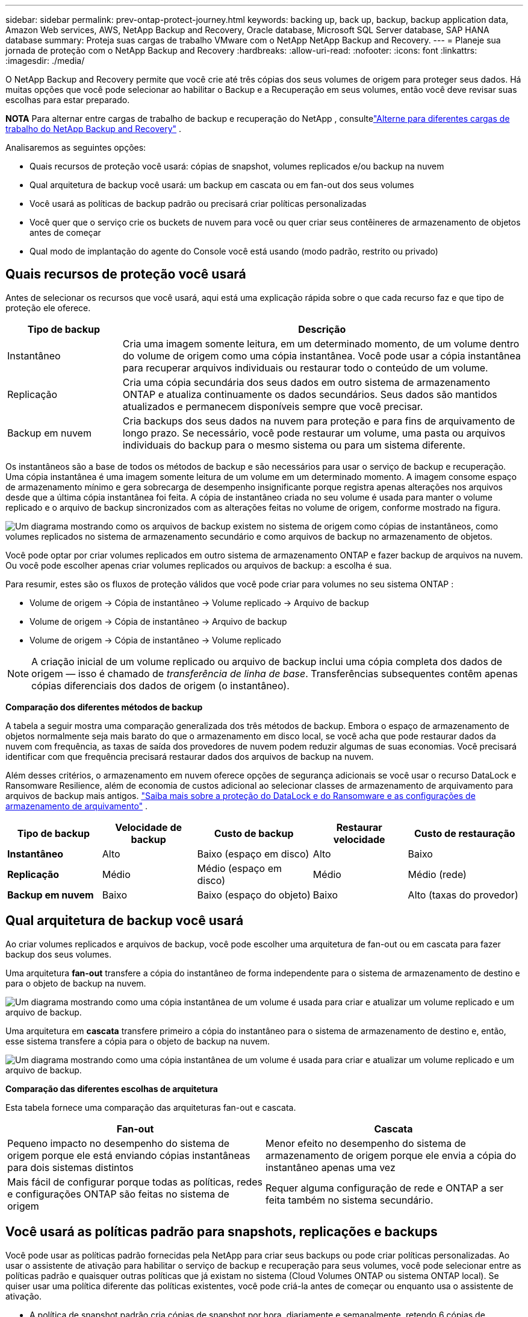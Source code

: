 ---
sidebar: sidebar 
permalink: prev-ontap-protect-journey.html 
keywords: backing up, back up, backup, backup application data, Amazon Web services, AWS, NetApp Backup and Recovery, Oracle database, Microsoft SQL Server database, SAP HANA database 
summary: Proteja suas cargas de trabalho VMware com o NetApp NetApp Backup and Recovery. 
---
= Planeje sua jornada de proteção com o NetApp Backup and Recovery
:hardbreaks:
:allow-uri-read: 
:nofooter: 
:icons: font
:linkattrs: 
:imagesdir: ./media/


[role="lead"]
O NetApp Backup and Recovery permite que você crie até três cópias dos seus volumes de origem para proteger seus dados. Há muitas opções que você pode selecionar ao habilitar o Backup e a Recuperação em seus volumes, então você deve revisar suas escolhas para estar preparado.

[]
====
*NOTA* Para alternar entre cargas de trabalho de backup e recuperação do NetApp , consultelink:br-start-switch-ui.html["Alterne para diferentes cargas de trabalho do NetApp Backup and Recovery"] .

====
Analisaremos as seguintes opções:

* Quais recursos de proteção você usará: cópias de snapshot, volumes replicados e/ou backup na nuvem
* Qual arquitetura de backup você usará: um backup em cascata ou em fan-out dos seus volumes
* Você usará as políticas de backup padrão ou precisará criar políticas personalizadas
* Você quer que o serviço crie os buckets de nuvem para você ou quer criar seus contêineres de armazenamento de objetos antes de começar
* Qual modo de implantação do agente do Console você está usando (modo padrão, restrito ou privado)




== Quais recursos de proteção você usará

Antes de selecionar os recursos que você usará, aqui está uma explicação rápida sobre o que cada recurso faz e que tipo de proteção ele oferece.

[cols="20,70"]
|===
| Tipo de backup | Descrição 


| Instantâneo | Cria uma imagem somente leitura, em um determinado momento, de um volume dentro do volume de origem como uma cópia instantânea.  Você pode usar a cópia instantânea para recuperar arquivos individuais ou restaurar todo o conteúdo de um volume. 


| Replicação | Cria uma cópia secundária dos seus dados em outro sistema de armazenamento ONTAP e atualiza continuamente os dados secundários.  Seus dados são mantidos atualizados e permanecem disponíveis sempre que você precisar. 


| Backup em nuvem | Cria backups dos seus dados na nuvem para proteção e para fins de arquivamento de longo prazo.  Se necessário, você pode restaurar um volume, uma pasta ou arquivos individuais do backup para o mesmo sistema ou para um sistema diferente. 
|===
Os instantâneos são a base de todos os métodos de backup e são necessários para usar o serviço de backup e recuperação.  Uma cópia instantânea é uma imagem somente leitura de um volume em um determinado momento.  A imagem consome espaço de armazenamento mínimo e gera sobrecarga de desempenho insignificante porque registra apenas alterações nos arquivos desde que a última cópia instantânea foi feita.  A cópia de instantâneo criada no seu volume é usada para manter o volume replicado e o arquivo de backup sincronizados com as alterações feitas no volume de origem, conforme mostrado na figura.

image:diagram-321-overview.png["Um diagrama mostrando como os arquivos de backup existem no sistema de origem como cópias de instantâneos, como volumes replicados no sistema de armazenamento secundário e como arquivos de backup no armazenamento de objetos."]

Você pode optar por criar volumes replicados em outro sistema de armazenamento ONTAP e fazer backup de arquivos na nuvem.  Ou você pode escolher apenas criar volumes replicados ou arquivos de backup: a escolha é sua.

Para resumir, estes são os fluxos de proteção válidos que você pode criar para volumes no seu sistema ONTAP :

* Volume de origem -> Cópia de instantâneo -> Volume replicado -> Arquivo de backup
* Volume de origem -> Cópia de instantâneo -> Arquivo de backup
* Volume de origem -> Cópia de instantâneo -> Volume replicado



NOTE: A criação inicial de um volume replicado ou arquivo de backup inclui uma cópia completa dos dados de origem — isso é chamado de _transferência de linha de base_.  Transferências subsequentes contêm apenas cópias diferenciais dos dados de origem (o instantâneo).

*Comparação dos diferentes métodos de backup*

A tabela a seguir mostra uma comparação generalizada dos três métodos de backup.  Embora o espaço de armazenamento de objetos normalmente seja mais barato do que o armazenamento em disco local, se você acha que pode restaurar dados da nuvem com frequência, as taxas de saída dos provedores de nuvem podem reduzir algumas de suas economias.  Você precisará identificar com que frequência precisará restaurar dados dos arquivos de backup na nuvem.

Além desses critérios, o armazenamento em nuvem oferece opções de segurança adicionais se você usar o recurso DataLock e Ransomware Resilience, além de economia de custos adicional ao selecionar classes de armazenamento de arquivamento para arquivos de backup mais antigos. link:prev-ontap-policy-object-options.html["Saiba mais sobre a proteção do DataLock e do Ransomware e as configurações de armazenamento de arquivamento"] .

[cols="18,18,22,18,22"]
|===
| Tipo de backup | Velocidade de backup | Custo de backup | Restaurar velocidade | Custo de restauração 


| *Instantâneo* | Alto | Baixo (espaço em disco) | Alto | Baixo 


| *Replicação* | Médio | Médio (espaço em disco) | Médio | Médio (rede) 


| *Backup em nuvem* | Baixo | Baixo (espaço do objeto) | Baixo | Alto (taxas do provedor) 
|===


== Qual arquitetura de backup você usará

Ao criar volumes replicados e arquivos de backup, você pode escolher uma arquitetura de fan-out ou em cascata para fazer backup dos seus volumes.

Uma arquitetura *fan-out* transfere a cópia do instantâneo de forma independente para o sistema de armazenamento de destino e para o objeto de backup na nuvem.

image:diagram-321-fanout-detailed.png["Um diagrama mostrando como uma cópia instantânea de um volume é usada para criar e atualizar um volume replicado e um arquivo de backup."]

Uma arquitetura em *cascata* transfere primeiro a cópia do instantâneo para o sistema de armazenamento de destino e, então, esse sistema transfere a cópia para o objeto de backup na nuvem.

image:diagram-321-cascade-detailed.png["Um diagrama mostrando como uma cópia instantânea de um volume é usada para criar e atualizar um volume replicado e um arquivo de backup."]

*Comparação das diferentes escolhas de arquitetura*

Esta tabela fornece uma comparação das arquiteturas fan-out e cascata.

[cols="50,50"]
|===
| Fan-out | Cascata 


| Pequeno impacto no desempenho do sistema de origem porque ele está enviando cópias instantâneas para dois sistemas distintos | Menor efeito no desempenho do sistema de armazenamento de origem porque ele envia a cópia do instantâneo apenas uma vez 


| Mais fácil de configurar porque todas as políticas, redes e configurações ONTAP são feitas no sistema de origem | Requer alguma configuração de rede e ONTAP a ser feita também no sistema secundário. 
|===


== Você usará as políticas padrão para snapshots, replicações e backups

Você pode usar as políticas padrão fornecidas pela NetApp para criar seus backups ou pode criar políticas personalizadas.  Ao usar o assistente de ativação para habilitar o serviço de backup e recuperação para seus volumes, você pode selecionar entre as políticas padrão e quaisquer outras políticas que já existam no sistema (Cloud Volumes ONTAP ou sistema ONTAP local).  Se quiser usar uma política diferente das políticas existentes, você pode criá-la antes de começar ou enquanto usa o assistente de ativação.

* A política de snapshot padrão cria cópias de snapshot por hora, diariamente e semanalmente, retendo 6 cópias de snapshot por hora, 2 diariamente e 2 semanalmente.
* A política de replicação padrão replica cópias de instantâneos diárias e semanais, retendo 7 cópias de instantâneos diárias e 52 semanais.
* A política de backup padrão replica cópias de instantâneos diárias e semanais, retendo 7 cópias de instantâneos diárias e 52 semanais.


Se você criar políticas personalizadas para replicação ou backup, os rótulos das políticas (por exemplo, "diário" ou "semanal") deverão corresponder aos rótulos existentes nas suas políticas de instantâneo, ou os volumes replicados e os arquivos de backup não serão criados.

Você pode criar snapshot, replicação e backup para políticas de armazenamento de objetos na interface de usuário do NetApp Backup and Recovery.  Veja a seção paralink:prev-ontap-backup-manage.html["adicionando uma nova política de backup"] para mais detalhes.

Além de usar o NetApp Backup and Recovery para criar políticas personalizadas, você pode usar o System Manager ou a Interface de Linha de Comando (CLI) do ONTAP :

* https://docs.netapp.com/us-en/ontap/task_dp_configure_snapshot.html["Crie uma política de snapshot usando o System Manager ou o ONTAP CLI"^]
* https://docs.netapp.com/us-en/ontap/task_dp_create_custom_data_protection_policies.html["Crie uma política de replicação usando o System Manager ou o ONTAP CLI"^]


*Observação:* Ao usar o Gerenciador do Sistema, selecione *Assíncrono* como o tipo de política para políticas de replicação e selecione *Assíncrono* e *Fazer backup na nuvem* para políticas de backup em objetos.

Aqui estão alguns exemplos de comandos ONTAP CLI que podem ser úteis se você estiver criando políticas personalizadas.  Observe que você deve usar o _admin_ vserver (VM de armazenamento) como `<vserver_name>` nesses comandos.

[cols="30,70"]
|===
| Descrição da Política | Comando 


| Política de snapshot simples | `snapshot policy create -policy WeeklySnapshotPolicy -enabled true -schedule1 weekly -count1 10 -vserver ClusterA -snapmirror-label1 weekly` 


| Backup simples para a nuvem | `snapmirror policy create -policy <policy_name> -transfer-priority normal -vserver <vserver_name> -create-snapshot-on-source false -type vault`
`snapmirror policy add-rule -policy <policy_name> -vserver <vserver_name> -snapmirror-label <snapmirror_label> -keep` 


| Backup para nuvem com proteção DataLock e Ransomware | `snapmirror policy create -policy CloudBackupService-Enterprise -snapshot-lock-mode enterprise -vserver <vserver_name>`
`snapmirror policy add-rule -policy CloudBackupService-Enterprise -retention-period 30days` 


| Backup para nuvem com classe de armazenamento de arquivo | `snapmirror policy create -vserver <vserver_name> -policy <policy_name> -archive-after-days <days> -create-snapshot-on-source false -type vault`
`snapmirror policy add-rule -policy <policy_name> -vserver <vserver_name> -snapmirror-label <snapmirror_label> -keep` 


| Replicação simples para outro sistema de armazenamento | `snapmirror policy create -policy <policy_name> -type async-mirror -vserver <vserver_name>`
`snapmirror policy add-rule -policy <policy_name> -vserver <vserver_name> -snapmirror-label <snapmirror_label> -keep` 
|===

NOTE: Somente políticas de cofre podem ser usadas para backup em relacionamentos na nuvem.



== Onde ficam minhas políticas?

As políticas de backup residem em locais diferentes dependendo da arquitetura de backup que você planeja usar: Fan-out ou Cascading.  As políticas de replicação e as políticas de backup não são projetadas da mesma forma porque as replicações emparelham dois sistemas de armazenamento ONTAP e o backup para objeto usa um provedor de armazenamento como destino.

* As políticas de instantâneo sempre residem no sistema de armazenamento primário.
* As políticas de replicação sempre residem no sistema de armazenamento secundário.
* As políticas de backup para objeto são criadas no sistema onde o volume de origem reside: este é o cluster principal para configurações de fan-out e o cluster secundário para configurações em cascata.


Essas diferenças são mostradas na tabela.

[cols="25,25,25,25"]
|===
| Arquitetura | Política de instantâneo | Política de replicação | Política de backup 


| *Espalhar* | Primário | Secundário | Primário 


| *Cascata* | Primário | Secundário | Secundário 
|===
Portanto, se você estiver planejando criar políticas personalizadas ao usar a arquitetura em cascata, precisará criar as políticas de replicação e backup para objetos no sistema secundário onde os volumes replicados serão criados.  Se você estiver planejando criar políticas personalizadas ao usar a arquitetura fan-out, será necessário criar as políticas de replicação no sistema secundário onde os volumes replicados serão criados e fazer backup em políticas de objeto no sistema primário.

Se você estiver usando as políticas padrão que existem em todos os sistemas ONTAP , então está tudo pronto.



== Você quer criar seu próprio contêiner de armazenamento de objetos

Ao criar arquivos de backup no armazenamento de objetos de um sistema, por padrão, o serviço de backup e recuperação cria o contêiner (bucket ou conta de armazenamento) para os arquivos de backup na conta de armazenamento de objetos que você configurou.  O bucket AWS ou GCP é chamado "netapp-backup-<uuid>" por padrão.  A conta de armazenamento de Blobs do Azure é chamada "netappbackup<uuid>".

Você pode criar o contêiner na conta do provedor de objetos se quiser usar um prefixo específico ou atribuir propriedades especiais.  Se você quiser criar seu próprio contêiner, deverá criá-lo antes de iniciar o assistente de ativação.  O NetApp Backup and Recovery pode usar qualquer bucket e compartilhar buckets.  O assistente de ativação de backup descobrirá automaticamente seus contêineres provisionados para a conta e as credenciais selecionadas para que você possa selecionar o que deseja usar.

Você pode criar o bucket no Console ou no seu provedor de nuvem.

* https://docs.netapp.com/us-en/storage-management-s3-storage/task-add-s3-bucket.html["Crie buckets do Amazon S3 no console"^]
* https://docs.netapp.com/us-en/storage-management-blob-storage/task-add-blob-storage.html["Crie contas de armazenamento de Blobs do Azure no Console"^]
* https://docs.netapp.com/us-en/storage-management-google-cloud-storage/task-add-gcp-bucket.html["Crie buckets do Google Cloud Storage no Console"^]


Se você planeja usar um prefixo de bucket diferente de "netapp-backup-xxxxxx", será necessário modificar as permissões do S3 para a função IAM do agente do console.

*Configurações avançadas do bucket*

Se você planeja mover arquivos de backup mais antigos para armazenamento de arquivo ou se planeja habilitar a proteção DataLock e Ransomware para bloquear seus arquivos de backup e verificá-los em busca de possível ransomware, você precisará criar o contêiner com determinadas configurações:

* O armazenamento de arquivamento em seus próprios buckets é suportado no armazenamento AWS S3 no momento ao usar o software ONTAP 9.10.1 ou superior em seus clusters.  Por padrão, os backups começam na classe de armazenamento S3 _Standard_.  Certifique-se de criar o bucket com as regras de ciclo de vida apropriadas:
+
** Mova os objetos em todo o escopo do bucket para S3 _Standard-IA_ após 30 dias.
** Mova os objetos com a tag "smc_push_to_archive: true" para _Glacier Flexible Retrieval_ (antigo S3 Glacier)


* A proteção contra DataLock e Ransomware é suportada no armazenamento da AWS ao usar o software ONTAP 9.11.1 ou superior em seus clusters, e no armazenamento do Azure ao usar o software ONTAP 9.12.1 ou superior.
+
** Para a AWS, você deve habilitar o Bloqueio de Objetos no bucket usando um período de retenção de 30 dias.
** Para o Azure, você precisa criar a Classe de Armazenamento com suporte à imutabilidade no nível da versão.






== Qual modo de implantação do agente do console você está usando

Se você já estiver usando o Console para gerenciar seu armazenamento, um agente do Console já terá sido instalado.  Se você planeja usar o mesmo agente do Console com o NetApp Backup and Recovery, está tudo pronto.  Se precisar usar um agente de console diferente, você precisará instalá-lo antes de iniciar a implementação de backup e recuperação.

O NetApp Console oferece vários modos de implantação que permitem que você use o Console de uma maneira que atenda aos seus requisitos comerciais e de segurança.  O _modo padrão_ aproveita a camada SaaS do Console para fornecer funcionalidade completa, enquanto o _modo restrito_ e o _modo privado_ estão disponíveis para organizações com restrições de conectividade.

https://docs.netapp.com/us-en/console-setup-admin/concept-modes.html["Saiba mais sobre os modos de implantação do NetApp Console"^] .



=== Suporte para sites com conectividade total à Internet

Quando o NetApp Backup and Recovery é usado em um site com conectividade total à Internet (também conhecido como _modo padrão_ ou _modo SaaS_), você pode criar volumes replicados em qualquer sistema ONTAP local ou Cloud Volumes ONTAP gerenciado pelo Console e pode criar arquivos de backup no armazenamento de objetos em qualquer um dos provedores de nuvem suportados. link:concept-backup-to-cloud.html["Veja a lista completa de destinos de backup suportados"] .

Para obter uma lista de locais válidos do agente do Console, consulte um dos seguintes procedimentos de backup para o provedor de nuvem onde você planeja criar arquivos de backup.  Existem algumas restrições em que o agente do Console deve ser instalado manualmente em uma máquina Linux ou implantado em um provedor de nuvem específico.

* link:prev-ontap-backup-cvo-aws.html["Faça backup dos dados do Cloud Volumes ONTAP no Amazon S3"]
* link:prev-ontap-backup-cvo-azure.html["Faça backup dos dados do Cloud Volumes ONTAP no Azure Blob"]
* link:prev-ontap-backup-cvo-gcp.html["Faça backup dos dados do Cloud Volumes ONTAP no Google Cloud"]
* link:prev-ontap-backup-onprem-aws.html["Faça backup de dados ONTAP locais no Amazon S3"]
* link:prev-ontap-backup-onprem-azure.html["Fazer backup de dados ONTAP locais no Azure Blob"]
* link:prev-ontap-backup-onprem-gcp.html["Faça backup de dados ONTAP locais no Google Cloud"]
* link:prev-ontap-backup-onprem-storagegrid.html["Faça backup de dados ONTAP locais no StorageGRID"]
* link:prev-ontap-backup-onprem-ontaps3.html["Fazer backup do ONTAP local para o ONTAP S3"]




=== Suporte para sites com conectividade de internet limitada

O NetApp Backup and Recovery pode ser usado em um local com conectividade de internet limitada (também conhecido como _modo restrito_) para fazer backup de dados de volume.  Nesse caso, você precisará implantar o agente do Console na região da nuvem de destino.

ifdef::aws[]

* Você pode fazer backup de dados de sistemas ONTAP locais ou sistemas Cloud Volumes ONTAP instalados em regiões comerciais da AWS para o Amazon S3. link:prev-ontap-backup-cvo-aws.html["Faça backup dos dados do Cloud Volumes ONTAP no Amazon S3"] .


endif::aws[]

ifdef::azure[]

* Você pode fazer backup de dados de sistemas ONTAP locais ou sistemas Cloud Volumes ONTAP instalados em regiões comerciais do Azure para o Azure Blob. link:prev-ontap-backup-cvo-azure.html["Faça backup dos dados do Cloud Volumes ONTAP no Azure Blob"] .


endif::azure[]



=== Suporte para sites sem conectividade com a Internet

O NetApp Backup and Recovery pode ser usado em um site sem conectividade com a Internet (também conhecido como _modo privado_ ou sites _escuros_) para fazer backup de dados de volume.  Nesse caso, você precisará implantar o agente do Console em um host Linux no mesmo site.


NOTE: O modo privado BlueXP (interface BlueXP legada) normalmente é usado com ambientes locais que não têm conexão com a Internet e com regiões de nuvem seguras, o que inclui AWS Secret Cloud, AWS Top Secret Cloud e Azure IL6. A NetApp continua a oferecer suporte a esses ambientes com a interface legada BlueXP . Para documentação do modo privado na interface BlueXP legada, consulte o https://docs.netapp.com/us-en/console-setup-admin/media/BlueXP-Private-Mode-legacy-interface.pdf["Documentação em PDF para o modo privado do BlueXP"] .

* Você pode fazer backup de dados de sistemas ONTAP locais para sistemas NetApp StorageGRID locais. link:prev-ontap-backup-onprem-storagegrid.html["Faça backup de dados ONTAP locais no StorageGRID"] .
* Você pode fazer backup de dados de sistemas ONTAP locais para sistemas ONTAP locais ou sistemas Cloud Volumes ONTAP configurados para armazenamento de objetos S3. link:prev-ontap-backup-onprem-ontaps3.html["Faça backup de dados ONTAP locais no ONTAP S3"] . ifdef::aws[]


endif::aws[]

ifdef::azure[]

endif::azure[]
